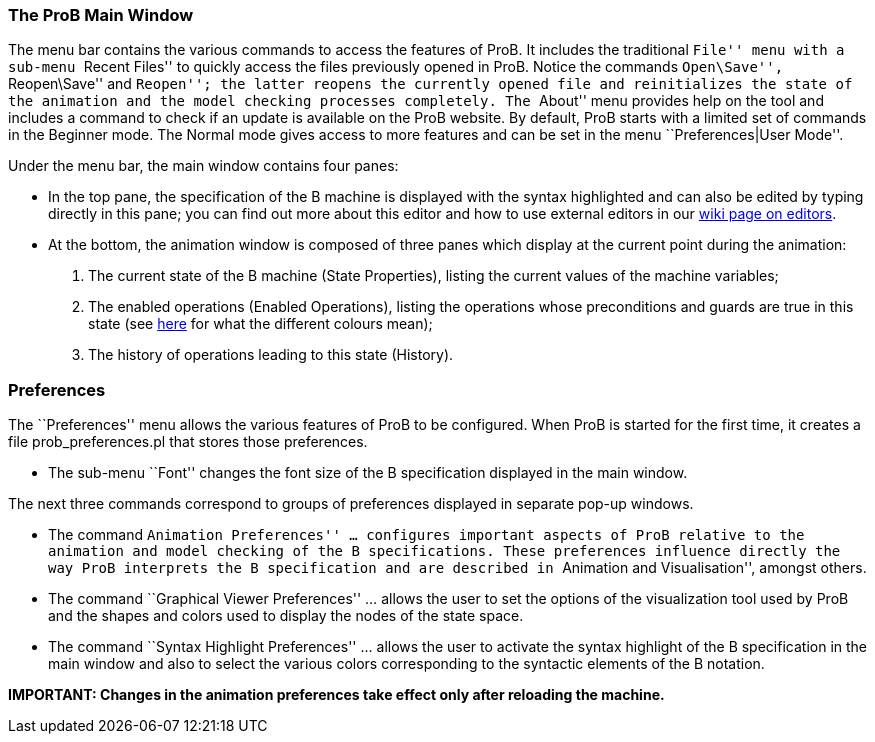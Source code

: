 ifndef::imagesdir[:imagesdir: ../../asciidoc/images/]
[[the-prob-main-window]]
The ProB Main Window
~~~~~~~~~~~~~~~~~~~~

The menu bar contains the various commands to access the features of
ProB. It includes the traditional ``File'' menu with a sub-menu ``Recent
Files'' to quickly access the files previously opened in ProB. Notice
the commands ``Open\Save'', ``Reopen\Save'' and ``Reopen''; the latter
reopens the currently opened file and reinitializes the state of the
animation and the model checking processes completely. The ``About''
menu provides help on the tool and includes a command to check if an
update is available on the ProB website. By default, ProB starts with a
limited set of commands in the Beginner mode. The Normal mode gives
access to more features and can be set in the menu ``Preferences|User
Mode''.

Under the menu bar, the main window contains four panes:

* In the top pane, the specification of the B machine is displayed with
the syntax highlighted and can also be edited by typing directly in this
pane; you can find out more about this editor and how to use external
editors in our link:/Editors_for_ProB[wiki page on editors].
* At the bottom, the animation window is composed of three panes which
display at the current point during the animation:
1.  The current state of the B machine (State Properties), listing the
current values of the machine variables;
2.  The enabled operations (Enabled Operations), listing the operations
whose preconditions and guards are true in this state (see
link:/Colours_of_enabled_operations[here] for what the different colours
mean);
3.  The history of operations leading to this state (History).

[[preferences]]
Preferences
~~~~~~~~~~~

The ``Preferences'' menu allows the various features of ProB to be
configured. When ProB is started for the first time, it creates a file
prob_preferences.pl that stores those preferences.

* The sub-menu ``Font'' changes the font size of the B specification
displayed in the main window.

The next three commands correspond to groups of preferences displayed in
separate pop-up windows.

* The command ``Animation Preferences'' ... configures important aspects
of ProB relative to the animation and model checking of the B
specifications. These preferences influence directly the way ProB
interprets the B specification and are described in ``Animation and
Visualisation'', amongst others.

* The command ``Graphical Viewer Preferences'' ... allows the user to
set the options of the visualization tool used by ProB and the shapes
and colors used to display the nodes of the state space.

* The command ``Syntax Highlight Preferences'' ... allows the user to
activate the syntax highlight of the B specification in the main window
and also to select the various colors corresponding to the syntactic
elements of the B notation.

*IMPORTANT: Changes in the animation preferences take effect only after
reloading the machine.*

